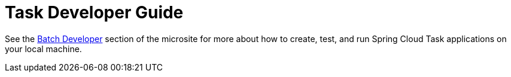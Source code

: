[[task-dev-guide]]
= Task Developer Guide

See the link:https://dataflow.spring.io/docs/batch-developer-guides/[Batch Developer] section of the microsite for more about how to create, test, and run Spring Cloud Task applications on your local machine.
